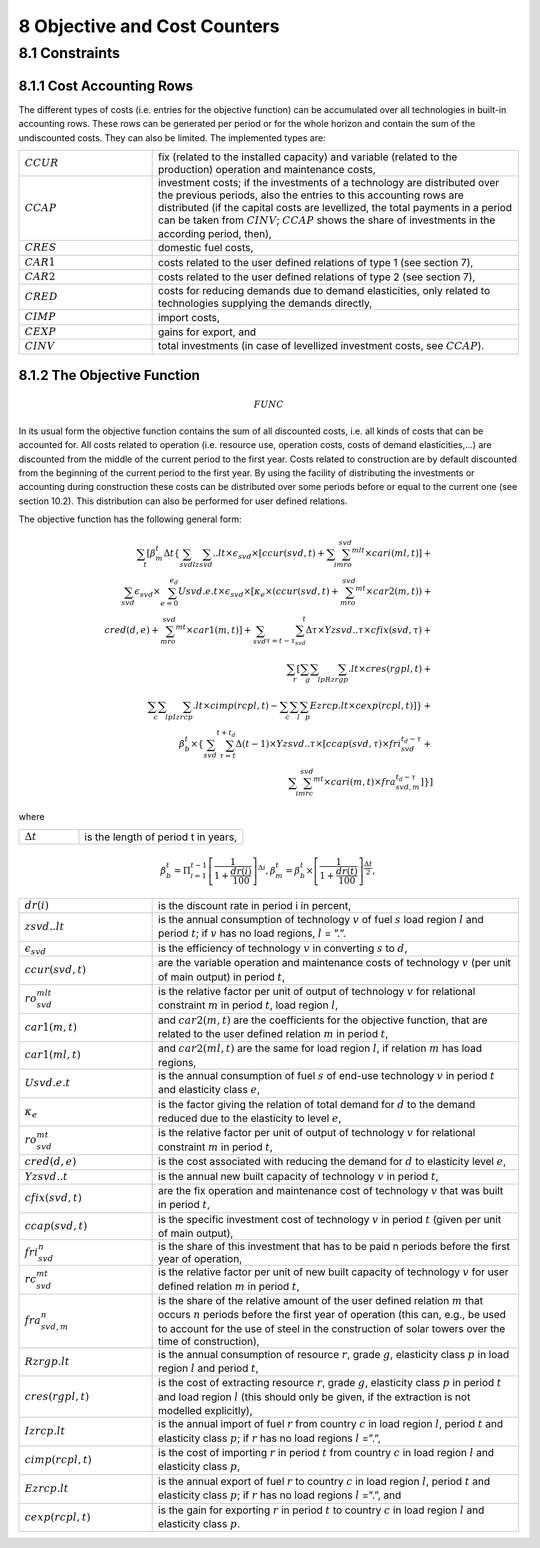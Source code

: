 8 Objective and Cost Counters
=============================

8.1 	Constraints
---------------------

8.1.1 	Cost Accounting Rows
~~~~~~~~~~~~~~~~~~~~~~~~~~~~~~

The different types of costs (i.e. entries for the objective function) can be accumulated  over all technologies in built-in  accounting rows. These rows can be generated per period or for the whole horizon and contain the sum of the undiscounted costs. They can also be limited. The implemented types are:

.. list-table:: 
   :widths: 40 110
   :header-rows: 0

   * - :math:`CCUR`
     - fix (related to the installed capacity) and variable (related to the production) operation and maintenance costs,
   * - :math:`CCAP`
     - investment costs; if the investments of a technology are distributed over the previous periods, also the entries to this accounting rows are distributed (if the capital costs are levellized, the total payments in a period can be taken from :math:`CINV`; :math:`CCAP` shows the share of investments in the according period, then),
   * - :math:`CRES`
     - domestic fuel costs,
   * - :math:`CAR1`
     - costs related to the user defined relations of type 1 (see section 7), 
   * - :math:`CAR2`
     - costs related to the user defined relations of type 2 (see section 7),
   * - :math:`CRED`
     - costs for reducing demands due to demand elasticities, only related to technologies supplying the demands directly,
   * - :math:`CIMP`
     - import costs,
   * - :math:`CEXP`
     - gains for export, and
   * - :math:`CINV`
     - total investments (in case of levellized investment costs, see :math:`CCAP`).


8.1.2 	The Objective Function
~~~~~~~~~~~~~~~~~~~~~~~~~~~~~~

.. math::
   FUNC

In its usual form the objective function contains the sum of all discounted costs, i.e. all kinds of costs that can be accounted for. All costs related to operation (i.e. resource use, operation costs, costs of demand elasticities,...) are discounted from the middle of the current period to the first year. Costs related to construction are by default discounted from the beginning of the current period to the first year. By using the facility of distributing the investments or accounting during construction these costs can be distributed over some periods before or equal to the current one (see section 10.2). This distribution can also be performed  for user defined relations.

The objective function has the following general form:

.. math::
   \sum_t\left [ \beta_m^t \Delta t\left \{ \sum_{svd}\sum_lzsvd..lt\times\epsilon_{svd}\times\left [ ccur(svd,t)+\sum_i\sum_mro_{svd}^{mlt}\times cari(ml,t)\right ]+ \\ \sum_{svd}\epsilon_{svd}\times\sum_{e=0}^{e_d}Usvd.e.t\times\epsilon_{svd}\times\left [ \kappa _e\times(ccur(svd,t)+\sum_mro_{svd}^{mt}\times car2(m,t)) + \\ cred(d,e)+\sum_mro_{svd}^{mt}\times car1(m,t) \right ] +\sum_{svd}\sum_{\tau =t-\tau_{svd}}^t\Delta\tau\times Yzsvd..\tau\times cfix(svd,\tau)+ \\ \sum_r \left [\sum_g\sum_l\sum_pRzrgp.lt\times cres(rgpl,t)+ \\ \sum_c\sum_l\sum_pIzrcp.lt\times cimp(rcpl,t) -\sum_c\sum_l\sum_p Ezrcp.lt\times cexp(rcpl,t) \right ] \right \} + \\\beta_b^t\times\left \{ \sum_{svd}\sum_{\tau=t}^{t+t_d}\Delta(t-1)\times Yzsvd..\tau\times\left [ ccap(svd,\tau)\times fri_{svd}^{t_d-\tau}+ \\ \sum_i\sum_mrc_{svd}^{mt} \times cari(m,t)\times fra_{svd,m}^{t_d-\tau} \right ] \right \} \right ]

where

.. list-table:: 
   :widths: 40 110
   :header-rows: 0

   * - :math:`\Delta t`
     - is the length of period t in years,

.. math::
   \beta_b^t=\Pi_{i=1}^{t-1}\left [ \frac{1}{1+\frac{dr(i)}{100}} \right ]^{\Delta i},
   \beta_m^t=\beta_b^t\times\left [ \frac{1}{1+\frac{dr(t)}{100}} \right ]^{\frac{\Delta t}{2}},

.. list-table:: 
   :widths: 40 110
   :header-rows: 0

   * - :math:`dr(i)`
     - is the discount rate in period i in percent,
   * - :math:`zsvd..lt`
     - is the annual consumption of technology :math:`v` of fuel :math:`s` load region :math:`l` and period :math:`t`; if :math:`v` has no load regions, :math:`l` = ”.”.
   * - :math:`\epsilon_{svd}`
     - is the efficiency of technology :math:`v` in converting :math:`s` to :math:`d`,
   * - :math:`ccur(svd,t)`
     - are the variable operation and maintenance costs of technology :math:`v` (per unit of main output) in period :math:`t`,
   * - :math:`ro_{svd}^{mlt}`
     - is the relative factor per unit of output of technology :math:`v` for relational constraint :math:`m` in period :math:`t`, load region :math:`l`,
   * - :math:`car1(m,t)`
     - and :math:`car2(m,t)` are the coefficients for the objective function, that are related to the user defined relation :math:`m` in period :math:`t`,
   * - :math:`car1(ml,t)`
     - and :math:`car2(ml,t)` are the same for load region :math:`l`, if relation :math:`m` has load regions,
   * - :math:`Usvd.e.t`
     - is the annual consumption of fuel :math:`s` of end-use technology :math:`v` in period :math:`t` and elasticity class :math:`e`,
   * - :math:`\kappa_e`
     - is the factor giving the relation of total demand for :math:`d` to the demand reduced due to the elasticity to level :math:`e`,
   * - :math:`ro_{svd}^{mt}`
     - is the relative factor per unit of output of technology :math:`v` for relational constraint :math:`m` in period :math:`t`,
   * - :math:`cred(d,e)`
     - is the cost associated with reducing the demand for :math:`d` to elasticity level :math:`e`,
   * - :math:`Yzsvd..t`
     - is the annual new built capacity of technology :math:`v` in period :math:`t`,
   * - :math:`cfix(svd,t)`
     - are the fix operation and maintenance cost of technology :math:`v` that was built in period :math:`t`,
   * - :math:`ccap(svd,t)`
     - is the specific investment cost of technology :math:`v` in period :math:`t` (given per unit of main output),
   * - :math:`fri_{svd}^n`
     - is the share of this investment that has to be paid n periods before the first year of operation,
   * - :math:`rc_{svd}^{mt}`
     - is the relative factor per unit of new built capacity of technology :math:`v` for user defined relation :math:`m` in period :math:`t`,
   * - :math:`fra_{svd,m}^n`
     - is the share of the relative amount of the user defined relation :math:`m` that occurs :math:`n` periods before the first year of operation (this can, e.g., be used to account for the use of steel in the construction of solar towers over the time of construction),
   * - :math:`Rzrgp.lt`
     - is the annual consumption of resource :math:`r`, grade :math:`g`, elasticity class :math:`p` in load region :math:`l` and period :math:`t`,
   * - :math:`cres(rgpl,t)`
     - is the cost of extracting resource :math:`r`, grade :math:`g`, elasticity class :math:`p` in period :math:`t` and load region :math:`l` (this should only be given, if the extraction is not modelled explicitly),
   * - :math:`Izrcp.lt`
     - is the annual import of fuel :math:`r` from country :math:`c` in load region :math:`l`, period :math:`t` and elasticity class :math:`p`; if :math:`r` has no load regions :math:`l` =”.”,
   * - :math:`cimp(rcpl,t)`
     - is the cost of importing :math:`r` in period :math:`t` from country :math:`c` in load region :math:`l` and elasticity class :math:`p`,
   * - :math:`Ezrcp.lt`
     - is the annual export of fuel :math:`r` to country :math:`c` in load region :math:`l`, period :math:`t` and elasticity class :math:`p`; if :math:`r` has no load regions :math:`l` =”.”, and
   * - :math:`cexp(rcpl, t)`
     - is the gain for exporting :math:`r` in period :math:`t` to country :math:`c` in load region :math:`l` and elasticity class :math:`p`.
